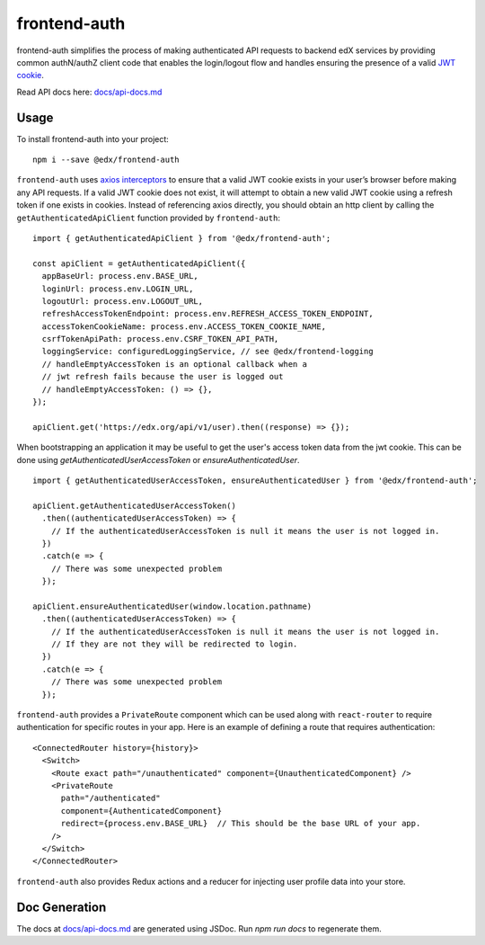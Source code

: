 frontend-auth
=============

|Build Status| |Coveralls| |npm_version| |npm_downloads| |license| |semantic-release|

frontend-auth simplifies the process of making authenticated API requests to backend edX services by providing common authN/authZ client code that enables the login/logout flow and handles ensuring the presence of a valid `JWT cookie <https://github.com/edx/edx-platform/blob/master/openedx/core/djangoapps/oauth_dispatch/docs/decisions/0009-jwt-in-session-cookie.rst>`__.

Read API docs here: `docs/api-docs.md <docs/api-docs.md>`__

Usage
-----

To install frontend-auth into your project:

::

   npm i --save @edx/frontend-auth

``frontend-auth`` uses `axios interceptors <https://github.com/axios/axios#interceptors>`__ to ensure that a valid JWT cookie exists in your user’s browser before making any API requests. If a valid JWT cookie does not exist, it will attempt to obtain a new valid JWT cookie using a refresh token if one exists in cookies. Instead of referencing axios directly, you should obtain an http client by calling the ``getAuthenticatedApiClient`` function provided by ``frontend-auth``:

::

  import { getAuthenticatedApiClient } from '@edx/frontend-auth';

  const apiClient = getAuthenticatedApiClient({
    appBaseUrl: process.env.BASE_URL,
    loginUrl: process.env.LOGIN_URL,
    logoutUrl: process.env.LOGOUT_URL,
    refreshAccessTokenEndpoint: process.env.REFRESH_ACCESS_TOKEN_ENDPOINT,
    accessTokenCookieName: process.env.ACCESS_TOKEN_COOKIE_NAME,
    csrfTokenApiPath: process.env.CSRF_TOKEN_API_PATH,
    loggingService: configuredLoggingService, // see @edx/frontend-logging
    // handleEmptyAccessToken is an optional callback when a
    // jwt refresh fails because the user is logged out
    // handleEmptyAccessToken: () => {},
  });

  apiClient.get('https://edx.org/api/v1/user).then((response) => {});

When bootstrapping an application it may be useful to get the user's access token data from the jwt cookie. This can be done using `getAuthenticatedUserAccessToken` or `ensureAuthenticatedUser`.

::

  import { getAuthenticatedUserAccessToken, ensureAuthenticatedUser } from '@edx/frontend-auth';

  apiClient.getAuthenticatedUserAccessToken()
    .then((authenticatedUserAccessToken) => {
      // If the authenticatedUserAccessToken is null it means the user is not logged in.
    })
    .catch(e => {
      // There was some unexpected problem
    });

  apiClient.ensureAuthenticatedUser(window.location.pathname)
    .then((authenticatedUserAccessToken) => {
      // If the authenticatedUserAccessToken is null it means the user is not logged in.
      // If they are not they will be redirected to login.
    })
    .catch(e => {
      // There was some unexpected problem
    });

``frontend-auth`` provides a ``PrivateRoute`` component which can be used along with ``react-router`` to require authentication for specific routes in your app. Here is an example of defining a route that requires authentication:

::

   <ConnectedRouter history={history}>
     <Switch>
       <Route exact path="/unauthenticated" component={UnauthenticatedComponent} />
       <PrivateRoute
         path="/authenticated"
         component={AuthenticatedComponent}
         redirect={process.env.BASE_URL}  // This should be the base URL of your app.
       />
     </Switch>
   </ConnectedRouter>

``frontend-auth`` also provides Redux actions and a reducer for injecting user profile data into your store.

Doc Generation
--------------

The docs at `docs/api-docs.md <docs/api-docs.md>`__ are generated using JSDoc. Run `npm run docs` to regenerate them.

.. |Build Status| image:: https://api.travis-ci.org/edx/frontend-auth.svg?branch=master
   :target: https://travis-ci.org/edx/frontend-auth
.. |Coveralls| image:: https://img.shields.io/coveralls/edx/frontend-auth.svg?branch=master
   :target: https://coveralls.io/github/edx/frontend-auth
.. |npm_version| image:: https://img.shields.io/npm/v/@edx/frontend-auth.svg
   :target: @edx/frontend-auth
.. |npm_downloads| image:: https://img.shields.io/npm/dt/@edx/frontend-auth.svg
   :target: @edx/frontend-auth
.. |license| image:: https://img.shields.io/npm/l/@edx/frontend-auth.svg
   :target: @edx/frontend-auth
.. |semantic-release| image:: https://img.shields.io/badge/%20%20%F0%9F%93%A6%F0%9F%9A%80-semantic--release-e10079.svg
   :target: https://github.com/semantic-release/semantic-release
